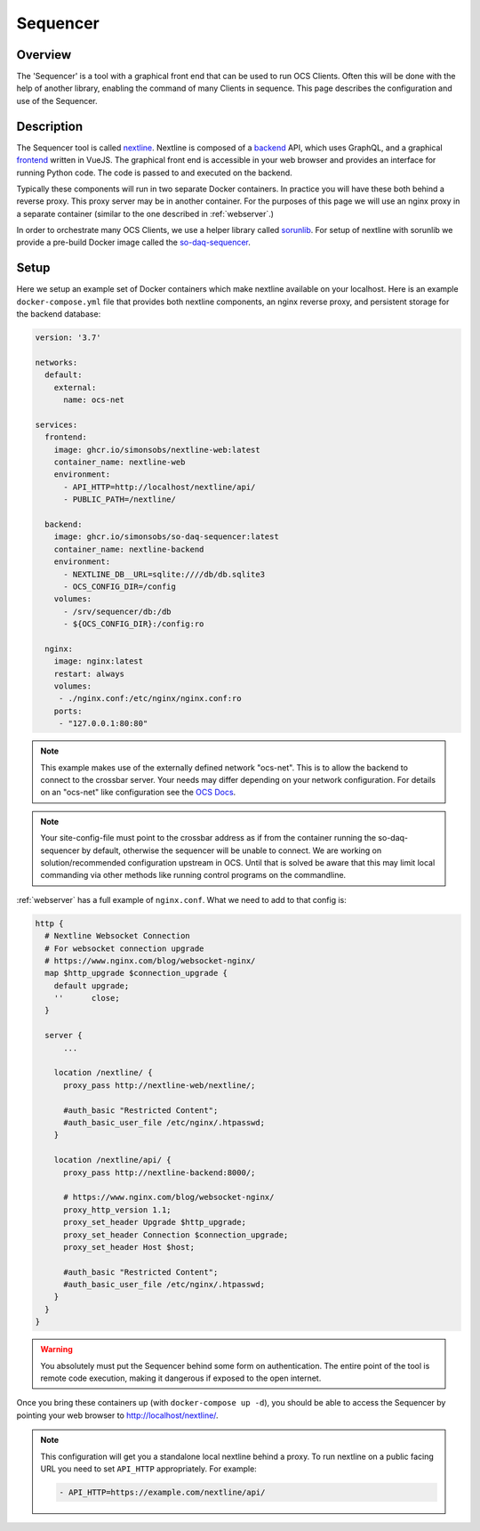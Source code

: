 .. highlight:: bash

.. _sequencer:

=========
Sequencer
=========

Overview
========

The 'Sequencer' is a tool with a graphical front end that can be used to run
OCS Clients. Often this will be done with the help of another library,
enabling the command of many Clients in sequence. This page describes the
configuration and use of the Sequencer.

Description
===========

The Sequencer tool is called `nextline
<https://github.com/simonsobs/nextline>`_. Nextline is composed of a `backend
<https://github.com/simonsobs/nextline-graphql>`_ API, which uses GraphQL, and a
graphical `frontend <https://github.com/simonsobs/nextline-web>`_ written in
VueJS. The graphical front end is accessible in your web browser and provides
an interface for running Python code. The code is passed to and executed on the
backend.

Typically these components will run in two separate Docker containers. In
practice you will have these both behind a reverse proxy. This proxy server may
be in another container. For the purposes of this page we will use an nginx
proxy in a separate container (similar to the one described in
:ref:`webserver`.)

In order to orchestrate many OCS Clients, we use a helper library called
`sorunlib <https://github.com/simonsobs/sorunlib>`_. For setup of nextline with
sorunlib we provide a pre-build Docker image called the `so-daq-sequencer
<https://github.com/simonsobs/so-daq-sequencer-docker/pkgs/container/so-daq-sequencer>`_.

Setup
=====
Here we setup an example set of Docker containers which make nextline available
on your localhost. Here is an example ``docker-compose.yml`` file that provides
both nextline components, an nginx reverse proxy, and persistent storage for
the backend database:

.. code-block:: yaml

  version: '3.7'

  networks:
    default:
      external:
        name: ocs-net

  services:
    frontend:
      image: ghcr.io/simonsobs/nextline-web:latest
      container_name: nextline-web
      environment:
        - API_HTTP=http://localhost/nextline/api/
        - PUBLIC_PATH=/nextline/

    backend:
      image: ghcr.io/simonsobs/so-daq-sequencer:latest
      container_name: nextline-backend
      environment:
        - NEXTLINE_DB__URL=sqlite:////db/db.sqlite3
        - OCS_CONFIG_DIR=/config
      volumes:
        - /srv/sequencer/db:/db
        - ${OCS_CONFIG_DIR}:/config:ro

    nginx:
      image: nginx:latest
      restart: always
      volumes:
       - ./nginx.conf:/etc/nginx/nginx.conf:ro
      ports:
       - "127.0.0.1:80:80"

.. note::
    This example makes use of the externally defined network "ocs-net". This is
    to allow the backend to connect to the crossbar server. Your needs may differ
    depending on your network configuration. For details on an "ocs-net" like
    configuration see the `OCS Docs
    <https://ocs.readthedocs.io/en/develop/user/docker_config.html#considerations-for-deployment>`_.

.. note::
    Your site-config-file must point to the crossbar address as if from the
    container running the so-daq-sequencer by default, otherwise the sequencer
    will be unable to connect. We are working on solution/recommended
    configuration upstream in OCS. Until that is solved be aware that this
    may limit local commanding via other methods like running control programs
    on the commandline.

:ref:`webserver` has a full example of ``nginx.conf``. What we need to add to
that config is:

.. code-block:: nginx

    http {
      # Nextline Websocket Connection
      # For websocket connection upgrade
      # https://www.nginx.com/blog/websocket-nginx/
      map $http_upgrade $connection_upgrade {
        default upgrade;
        ''      close;
      }

      server {
          ...

        location /nextline/ {
          proxy_pass http://nextline-web/nextline/;

          #auth_basic "Restricted Content";
          #auth_basic_user_file /etc/nginx/.htpasswd;
        }

        location /nextline/api/ {
          proxy_pass http://nextline-backend:8000/;

          # https://www.nginx.com/blog/websocket-nginx/
          proxy_http_version 1.1;
          proxy_set_header Upgrade $http_upgrade;
          proxy_set_header Connection $connection_upgrade;
          proxy_set_header Host $host;

          #auth_basic "Restricted Content";
          #auth_basic_user_file /etc/nginx/.htpasswd;
        }
      }
    }

.. warning::
    You absolutely must put the Sequencer behind some form on authentication.
    The entire point of the tool is remote code execution, making it dangerous
    if exposed to the open internet.

Once you bring these containers up (with ``docker-compose up -d``), you should
be able to access the Sequencer by pointing your web browser to
http://localhost/nextline/.

.. note::
    This configuration will get you a standalone local nextline behind a proxy.
    To run nextline on a public facing URL you need to set ``API_HTTP``
    appropriately. For example:

    .. code-block:: yaml

      - API_HTTP=https://example.com/nextline/api/
